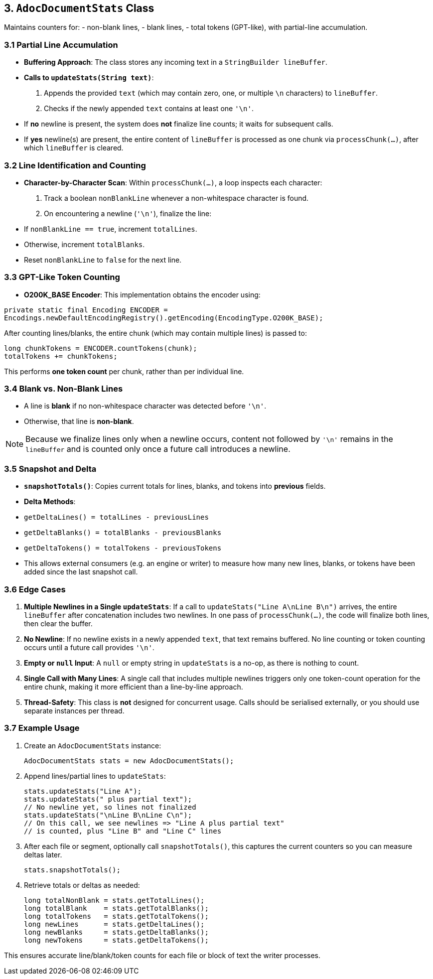== 3. `AdocDocumentStats` Class

Maintains counters for:
- non-blank lines,
- blank lines,
- total tokens (GPT-like),
with partial-line accumulation.

=== 3.1 Partial Line Accumulation

- **Buffering Approach**: The class stores any incoming text in a `StringBuilder lineBuffer`.
- **Calls to `updateStats(String text)`**:
1. Appends the provided `text` (which may contain zero, one, or multiple `\n` characters) to `lineBuffer`.
2. Checks if the newly appended `text` contains at least one `'\n'`.
- If **no** newline is present, the system does **not** finalize line counts; it waits for subsequent calls.
- If **yes** newline(s) are present, the entire content of `lineBuffer` is processed as one chunk via `processChunk(...)`, after which `lineBuffer` is cleared.

=== 3.2 Line Identification and Counting

- **Character-by-Character Scan**:
Within `processChunk(...)`, a loop inspects each character:
1. Track a boolean `nonBlankLine` whenever a non-whitespace character is found.
2. On encountering a newline (`'\n'`), finalize the line:
- If `nonBlankLine == true`, increment `totalLines`.
- Otherwise, increment `totalBlanks`.
- Reset `nonBlankLine` to `false` for the next line.

=== 3.3 GPT-Like Token Counting

- **O200K_BASE Encoder**:
This implementation obtains the encoder using:

[source,java]
----
private static final Encoding ENCODER =
Encodings.newDefaultEncodingRegistry().getEncoding(EncodingType.O200K_BASE);
----
After counting lines/blanks, the entire chunk (which may contain multiple lines) is passed to:

[source,java]
----
long chunkTokens = ENCODER.countTokens(chunk);
totalTokens += chunkTokens;
----
This performs *one token count* per chunk, rather than per individual line.

=== 3.4 Blank vs. Non-Blank Lines

- A line is **blank** if no non-whitespace character was detected before `'\n'`.
- Otherwise, that line is **non-blank**.

[NOTE]
====
Because we finalize lines only when a newline occurs, content not followed by `'\n'` remains in the `lineBuffer` and is counted only once a future call introduces a newline.
====

=== 3.5 Snapshot and Delta

- **`snapshotTotals()`**: Copies current totals for lines, blanks, and tokens into *previous* fields.
- **Delta Methods**:
- `getDeltaLines() = totalLines - previousLines`
- `getDeltaBlanks() = totalBlanks - previousBlanks`
- `getDeltaTokens() = totalTokens - previousTokens`
- This allows external consumers (e.g. an engine or writer) to measure how many new lines, blanks, or tokens have been added since the last snapshot call.

=== 3.6 Edge Cases

1. **Multiple Newlines in a Single `updateStats`**:
If a call to `updateStats("Line A\nLine B\n")` arrives, the entire `lineBuffer` after concatenation includes two newlines. In one pass of `processChunk(...)`, the code will finalize both lines, then clear the buffer.
2. **No Newline**:
If no newline exists in a newly appended `text`, that text remains buffered. No line counting or token counting occurs until a future call provides `'\n'`.
3. **Empty or `null` Input**:
A `null` or empty string in `updateStats` is a no-op, as there is nothing to count.
4. **Single Call with Many Lines**:
A single call that includes multiple newlines triggers only one token-count operation for the entire chunk, making it more efficient than a line-by-line approach.
5. **Thread-Safety**:
This class is *not* designed for concurrent usage. Calls should be serialised externally, or you should use separate instances per thread.

=== 3.7 Example Usage

1. Create an `AdocDocumentStats` instance:

   AdocDocumentStats stats = new AdocDocumentStats();

2. Append lines/partial lines to `updateStats`:

   stats.updateStats("Line A");
   stats.updateStats(" plus partial text");
   // No newline yet, so lines not finalized
   stats.updateStats("\nLine B\nLine C\n");
   // On this call, we see newlines => "Line A plus partial text"
   // is counted, plus "Line B" and "Line C" lines

3. After each file or segment, optionally call `snapshotTotals()`, this captures the current counters so you can measure deltas later.

   stats.snapshotTotals();

4. Retrieve totals or deltas as needed:

   long totalNonBlank = stats.getTotalLines();
   long totalBlank    = stats.getTotalBlanks();
   long totalTokens   = stats.getTotalTokens();
   long newLines      = stats.getDeltaLines();
   long newBlanks     = stats.getDeltaBlanks();
   long newTokens     = stats.getDeltaTokens();

This ensures accurate line/blank/token counts for each file or block of text the writer processes.
